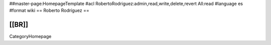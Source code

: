 ##master-page:HomepageTemplate
#acl RobertoRodriguez:admin,read,write,delete,revert All:read
#language es
#format wiki
== Roberto Rodríguez ==


[[BR]]
----
CategoryHomepage
